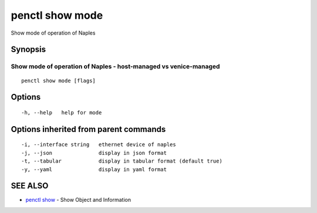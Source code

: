 .. _penctl_show_mode:

penctl show mode
----------------

Show mode of operation of Naples

Synopsis
~~~~~~~~



-------------------------------------------------------------------
 Show mode of operation of Naples - host-managed vs venice-managed 
-------------------------------------------------------------------


::

  penctl show mode [flags]

Options
~~~~~~~

::

  -h, --help   help for mode

Options inherited from parent commands
~~~~~~~~~~~~~~~~~~~~~~~~~~~~~~~~~~~~~~

::

  -i, --interface string   ethernet device of naples
  -j, --json               display in json format
  -t, --tabular            display in tabular format (default true)
  -y, --yaml               display in yaml format

SEE ALSO
~~~~~~~~

* `penctl show <penctl_show.rst>`_ 	 - Show Object and Information


